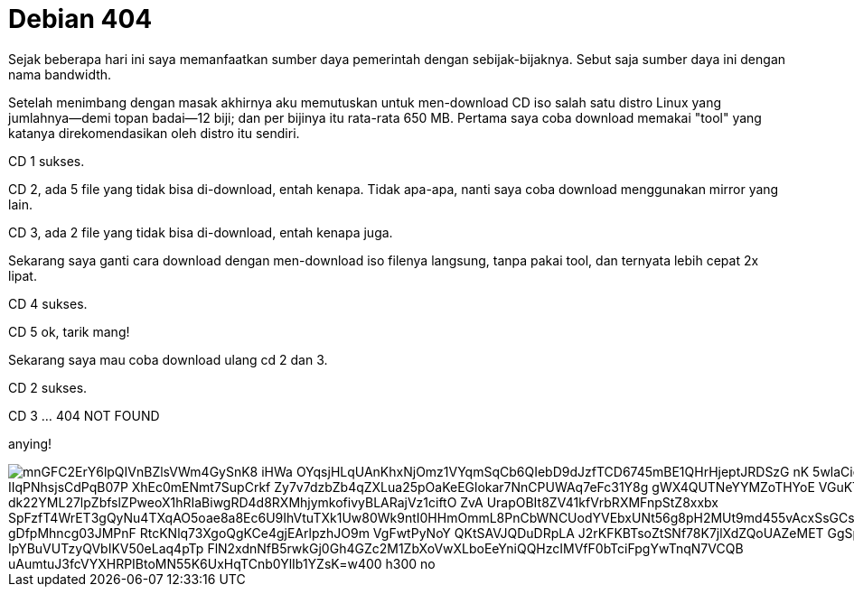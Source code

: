 =  Debian 404
:stylesheet: /assets/style.css

Sejak beberapa hari ini saya memanfaatkan sumber daya pemerintah dengan
sebijak-bijaknya.
Sebut saja sumber daya ini dengan nama bandwidth.

Setelah menimbang dengan masak akhirnya aku memutuskan untuk men-download CD
iso salah satu distro Linux yang jumlahnya--demi topan badai--12 biji;
dan per bijinya itu rata-rata 650 MB.
Pertama saya coba download memakai "tool" yang katanya direkomendasikan oleh
distro itu sendiri.

CD 1 sukses.

CD 2, ada 5 file yang tidak bisa di-download, entah kenapa.
Tidak apa-apa, nanti saya coba download menggunakan mirror yang lain.

CD 3, ada 2 file yang tidak bisa di-download, entah kenapa juga.

Sekarang saya ganti cara download dengan men-download iso filenya langsung,
tanpa pakai tool, dan ternyata lebih cepat 2x lipat.

CD 4 sukses.

CD 5 ok, tarik mang!

Sekarang saya mau coba download ulang cd 2 dan 3.

CD 2 sukses.

CD 3 ... 404 NOT FOUND

anying!

image::https://lh3.googleusercontent.com/mnGFC2ErY6lpQIVnBZlsVWm4GySnK8-iHWa_OYqsjHLqUAnKhxNjOmz1VYqmSqCb6QIebD9dJzfTCD6745mBE1QHrHjeptJRDSzG_nK-5wlaCiep8mtSLl_IIqPNhsjsCdPqB07P_XhEc0mENmt7SupCrkf_Zy7v7dzbZb4qZXLua25pOaKeEGlokar7NnCPUWAq7eFc31Y8g-gWX4QUTNeYYMZoTHYoE_VGuKTnoRiq8ugdMYsPKA-1-dk22YML27lpZbfslZPweoX1hRIaBiwgRD4d8RXMhjymkofivyBLARajVz1ciftO-ZvA_UrapOBIt8ZV41kfVrbRXMFnpStZ8xxbx-SpFzfT4WrET3gQyNu4TXqAO5oae8a8Ec6U9IhVtuTXk1Uw80Wk9ntI0HHmOmmL8PnCbWNCUodYVEbxUNt56g8pH2MUt9md455vAcxSsGCsKjpcAo7gZT08U209f2aK1-gDfpMhncg03JMPnF_RtcKNlq73XgoQgKCe4gjEArlpzhJO9m_VgFwtPyNoY_QKtSAVJQDuDRpLA_J2rKFKBTsoZtSNf78K7jlXdZQoUAZeMET__GgSpZcWc3o4FG_sZxf2L_IpYBuVUTzyQVbIKV50eLaq4pTp_FlN2xdnNfB5rwkGj0Gh4GZc2M1ZbXoVwXLboEeYniQQHzcIMVfF0bTciFpgYwTnqN7VCQB-uAumtuJ3fcVYXHRPIBtoMN55K6UxHqTCnb0YlIb1YZsK=w400-h300-no[]
